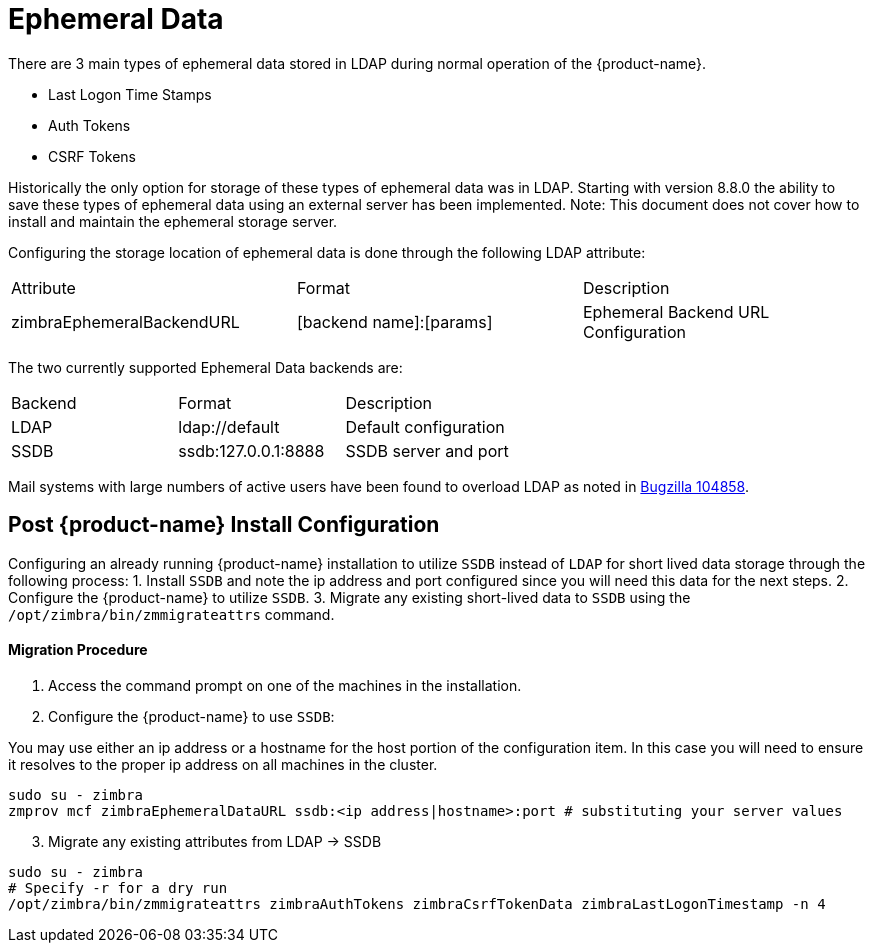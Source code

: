 = Ephemeral Data

There are 3 main types of ephemeral data stored in LDAP during normal operation of the {product-name}.

      - Last Logon Time Stamps
      - Auth Tokens
      - CSRF Tokens

Historically the only option for storage of these types of ephemeral data was in LDAP.
Starting with version 8.8.0 the ability to save these types of ephemeral data using an external server has been implemented.  Note: This document does not cover how to install and maintain the ephemeral storage server.

Configuring the storage location of ephemeral data is done through the following LDAP attribute:

|====================
| Attribute | Format | Description
| zimbraEphemeralBackendURL | [backend name]:[params] | Ephemeral Backend URL Configuration
|====================

The two currently supported Ephemeral Data backends are:

|====================
| Backend | Format | Description
| LDAP    | ldap://default |  Default configuration
| SSDB    | ssdb:127.0.0.1:8888 | SSDB server and port
|====================

Mail systems with large numbers of active users have been found to overload LDAP as noted in  https://bugzilla.zimbra.com/show_bug.cgi?id=104858[Bugzilla 104858].

== Post {product-name} Install Configuration

Configuring an already running {product-name} installation
to utilize `SSDB` instead of `LDAP` for short lived data storage
through the following process:
1. Install `SSDB` and note the ip address and port configured since you will
   need this data for the next steps.
2. Configure the {product-name} to utilize `SSDB`.
3. Migrate any existing short-lived data to `SSDB` using the `/opt/zimbra/bin/zmmigrateattrs` command.

==== Migration Procedure

1. Access the command prompt on one of the machines in the installation.
2. Configure the {product-name} to use `SSDB`:

You may use either an ip address or a hostname for the host portion of the
configuration item.  In this case you will need to ensure it resolves to the
proper ip address on all machines in the cluster.

----
sudo su - zimbra
zmprov mcf zimbraEphemeralDataURL ssdb:<ip address|hostname>:port # substituting your server values
----

[start=3]
. Migrate any existing attributes from LDAP -> SSDB

----
sudo su - zimbra
# Specify -r for a dry run
/opt/zimbra/bin/zmmigrateattrs zimbraAuthTokens zimbraCsrfTokenData zimbraLastLogonTimestamp -n 4
